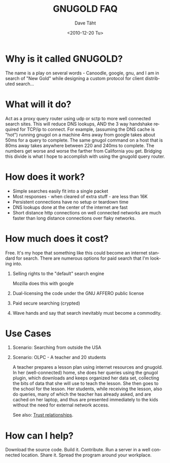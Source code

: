 #+TITLE:     GNUGOLD FAQ
#+AUTHOR:    Dave Täht
#+EMAIL:     d at taht.net
#+DATE:      <2010-12-20 Tu>
#+LANGUAGE:  en
#+TEXT:      Searching the Web over persistent protocols
#+OPTIONS:   H:1 num:nil todo:nil toc:t \n:nil @:t ::t |:t ^:t -:t f:t *:t TeX:t LaTeX:nil skip:nil d:nil tags:not-in-toc
#+INFOJS_OPT: view:nil toc:t ltoc:t mouse:underline buttons:0 path:org-info.js
#+LINK_UP: index.html
#+LINK_HOME:
#+STYLE:    <link rel="stylesheet" type="text/css" href="worg.css" />
#+STYLE:    <script type="text/javascript" src="org-info.js"> 
* Why is it called GNUGOLD?
  The name is a play on several words - Canoodle, google, gnu, and I am in search of "New Gold" while designing a custom protocol for client distributed search...
* What will it do?
  Act as a proxy query router using udp or sctp to more well connected search sites. This will reduce DNS lookups, AND the 3 way handshake required for TCP/ip to connect. For example, (assuming the DNS cache is "hot") running gnugol on a machine 4ms away from google takes about 50ms for a query to complete. The same gnugol command on a host that is 80ms away takes anywhere between 220 and 240ms to complete. The numbers get worse and worse the farther from California you get. Bridging this divide is what I hope to accomplish with using the gnugold query router.
* How does it work? 
- Simple searches easily fit into a single packet
- Most responses - when cleared of extra stuff - are less than 16K
- Persistent connections have no setup or teardown time
- DNS lookups done at the center of the internet are fast
- Short distance http connections on well connected networks are much faster than long distance connections over flaky networks. 
* How much does it cost? 
  Free. It's my hope that something like this could become an internet standard for search. There are numerous options for paid search that I'm looking into. 
** Selling rights to the "default" search engine
   Mozilla does this with google
** Dual-licensing the code under the GNU AFFERO public license
** Paid secure searching (crypted)
** Wave hands and say that search inevitably must become a commodity. 
* Use Cases
** Scenario: Searching from outside the USA
** Scenario: OLPC - A teacher and 20 students 
A teacher prepares a lesson plan using internet resources and gnugold. In her (well-connected) home, she does her queries using the gnugol plugin, which downloads and keeps organized her data set, collecting the bits of data that she will use to teach the lesson. She then goes to the school for the lesson. Her students, while receiving the lesson, also do queries, many of which the teacher has already asked, and are cached on her laptop, and thus are presented immediately to the kids without the need for external network access.

See also: [[file:trust.org][Trust relationships]].

* How can I help? 
  Download the source code. Build it. Contribute. Run a server in a well connected location. Share it. Spread the program around your workplace.
